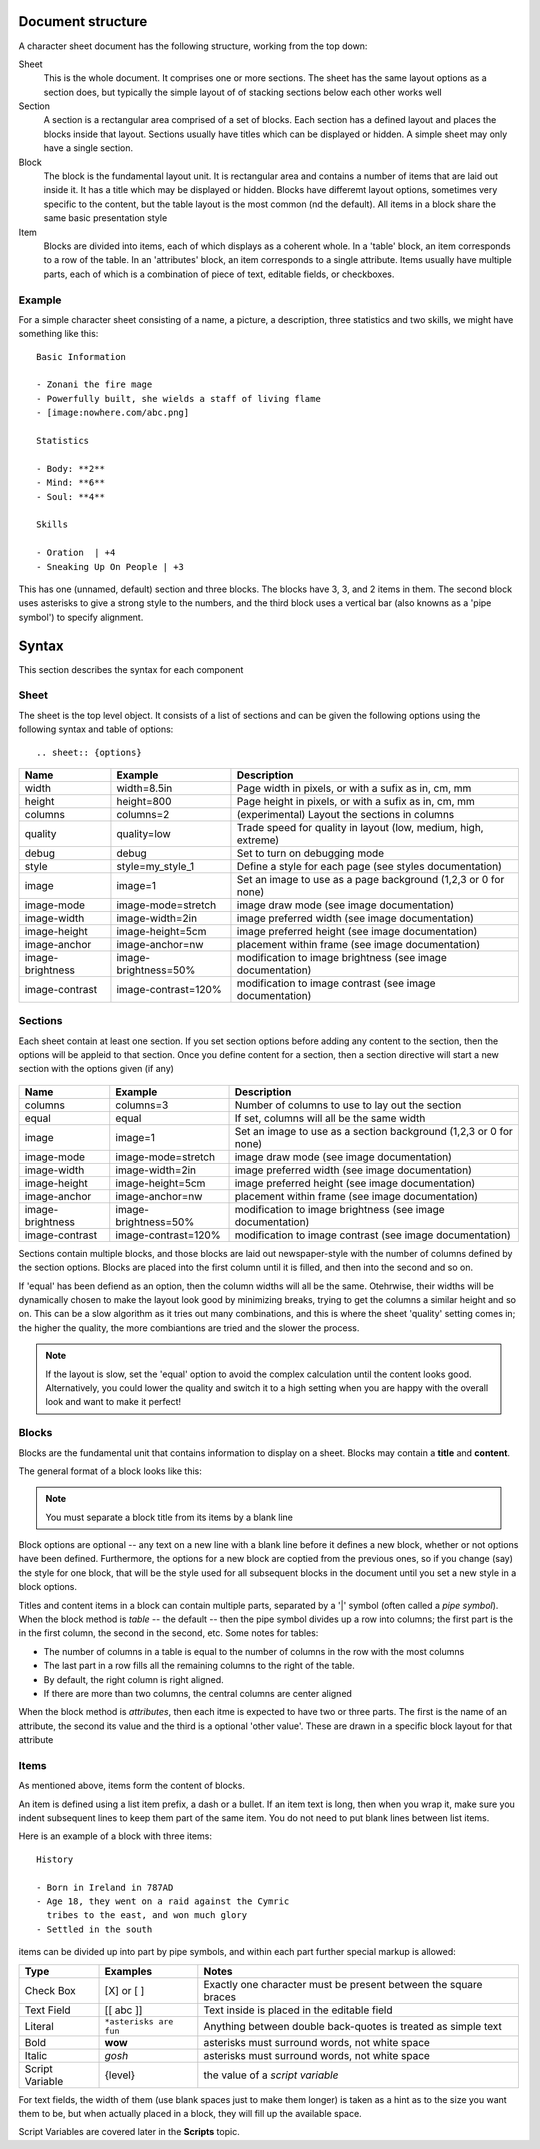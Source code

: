 Document structure
==================

A character sheet document has the following structure, working from the top down:

Sheet
    This is the whole document. It comprises one or more sections.
    The sheet has the same layout options as a section does, but typically the simple
    layout of of stacking sections below each other works well
Section
    A section is a rectangular area comprised of a set of blocks.
    Each section has a defined layout and places the blocks inside that layout.
    Sections usually have titles which can be displayed or hidden.
    A simple sheet may only have a single section.
Block
    The block is the fundamental layout unit. It is rectangular area and contains a
    number of items that are laid out inside it. It has a title which may be displayed or hidden.
    Blocks have differemt layout options, sometimes very specific to the content,
    but the table layout is the most common (nd the default).
    All items in a block share the same basic presentation style
Item
    Blocks are divided into items, each of which displays as a coherent whole.
    In a 'table' block, an item corresponds to a row of the table.
    In an 'attributes' block, an item corresponds to a single attribute.
    Items usually have multiple parts, each of which is a combination of
    piece of text, editable fields, or checkboxes.

Example
-------

For a simple character sheet consisting of a name, a picture, a description, three statistics and two skills,
we might have something like this::

    Basic Information

    - Zonani the fire mage
    - Powerfully built, she wields a staff of living flame
    - [image:nowhere.com/abc.png]

    Statistics

    - Body: **2**
    - Mind: **6**
    - Soul: **4**

    Skills

    - Oration  | +4
    - Sneaking Up On People | +3

This has one (unnamed, default) section and three blocks. The blocks have 3, 3, and 2 items in them.
The second block uses asterisks to give a strong style to the numbers, and the third block uses a vertical
bar (also knowns as a 'pipe symbol') to specify alignment.


Syntax
======

This section describes the syntax for each component

Sheet
-----

The sheet is the top level object. It consists of a list of sections and can be given the following options
using the following syntax and table of options::
    .. sheet:: {options}

======================= =========================== =====================================================
Name                    Example                     Description
======================= =========================== =====================================================
width                   width=8.5in                 Page width in pixels, or with a sufix as in, cm, mm
height                  height=800                  Page height in pixels, or with a sufix as in, cm, mm
columns                 columns=2                   (experimental) Layout the sections in columns
quality                 quality=low                 Trade speed for quality in layout (low, medium, high, extreme)
debug                   debug                       Set to turn on debugging mode
style                   style=my_style_1            Define a style for each page (see styles documentation)
image                   image=1                     Set an image to use as a page background (1,2,3 or 0 for none)
image-mode              image-mode=stretch          image draw mode (see image documentation)
image-width             image-width=2in             image preferred width (see image documentation)
image-height            image-height=5cm            image preferred height (see image documentation)
image-anchor            image-anchor=nw             placement within frame (see image documentation)
image-brightness        image-brightness=50%        modification to image brightness (see image documentation)
image-contrast          image-contrast=120%         modification to image contrast (see image documentation)
======================= =========================== =====================================================




Sections
--------

Each sheet contain at least one section. If you set section options before adding any content to the section,
then the options will be appleid to that section. Once you define content for a section, then a section
directive will start a new section with the options given (if any)

    .. section:: {options}

======================= =========================== =====================================================
Name                    Example                     Description
======================= =========================== =====================================================
columns                 columns=3                   Number of columns to use to lay out the section
equal                   equal                       If set, columns will all be the same width
image                   image=1                     Set an image to use as a section background (1,2,3 or 0 for none)
image-mode              image-mode=stretch          image draw mode (see image documentation)
image-width             image-width=2in             image preferred width (see image documentation)
image-height            image-height=5cm            image preferred height (see image documentation)
image-anchor            image-anchor=nw             placement within frame (see image documentation)
image-brightness        image-brightness=50%        modification to image brightness (see image documentation)
image-contrast          image-contrast=120%         modification to image contrast (see image documentation)
======================= =========================== =====================================================

Sections contain multiple blocks, and those blocks are laid out newspaper-style with the number of columns
defined by the section options. Blocks are placed into the first column until it is filled, and then into
the second and so on.

If 'equal' has been defiend as an option, then the column widths will all be the same. Otehrwise, their
widths will be dynamically chosen to make the layout look good by minimizing breaks, trying to get the columns
a similar height and so on. This can be a slow algorithm as it tries out many combinations, and this is where the
sheet 'quality' setting comes in; the higher the quality, the more combiantions are tried and the slower the process.

.. note:: If the layout is slow, set the 'equal' option to avoid the complex calculation until the content looks
          good. Alternatively, you could lower the quality and switch it to a high setting when you are happy with
          the overall look and want to make it perfect!

Blocks
------

Blocks are the fundamental unit that contains information to display on a sheet. Blocks may contain a **title**
and **content**.

The general format of a block looks like this:

    .. block:: options

       block title

       - first block item
       - second block item

.. note:: You must separate a block title from its items by a blank line

Block options are optional -- any text on a new line with a blank line before it defines a new block,
whether or not options have been defined. Furthermore, the options for a new block are coptied from the previous
ones, so if you change (say) the style for one block, that will be the style used for all subsequent blocks
in the document until you set a new style in a block options.

Titles and content items in a block can contain multiple parts, separated by a '|' symbol
(often called a *pipe symbol*). When the block method is `table` -- the default -- then the pipe symbol
divides up a row into columns; the first part is the in the first column, the second in the second, etc. Some
notes for tables:

* The number of columns in a table is equal to the number of columns in the row with the most columns
* The last part in a row fills all the remaining columns to the right of the table.
* By default, the right column is right aligned.
* If there are more than two columns, the central columns are center aligned

When the block method is `attributes`, then each itme is expected to have two or three parts.
The first is the name of an attribute, the second its value and the third is a optional 'other value'.
These are drawn in a specific block layout for that attribute


Items
-----

As mentioned above, items form the content of blocks.

An item is defined using a list item prefix, a dash or a bullet.
If an item text is long, then when you wrap it, make sure you indent subsequent lines to keep them part
of the same item. You do not need to put blank lines between list items.

Here is an example of a block with three items::

    History

    - Born in Ireland in 787AD
    - Age 18, they went on a raid against the Cymric
      tribes to the east, and won much glory
    - Settled in the south

items can be divided up into part by pipe symbols, and within each part further special markup is allowed:


======================= =========================== =====================================================
Type                    Examples                    Notes
======================= =========================== =====================================================
Check Box               [X] or [ ]                  Exactly one character must be present between the square braces
Text Field              [[ abc ]]                   Text inside is placed in the editable field
Literal                 ``*asterisks are fun``      Anything between double back-quotes is treated as simple text
Bold                    **wow**                     asterisks must surround words, not white space
Italic                  *gosh*                      asterisks must surround words, not white space
Script Variable         {level}                     the value of a *script variable*
======================= =========================== =====================================================

For text fields, the width of them (use blank spaces just to make them longer) is taken as a hint as to the size
you want them to be, but when actually placed in a block, they will fill up the available space.

Script Variables are covered later in the **Scripts** topic.